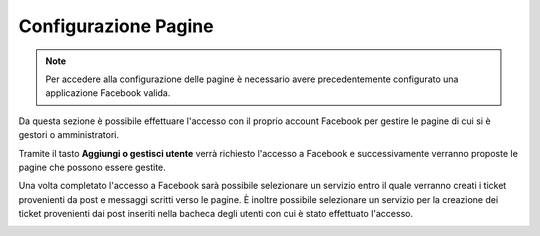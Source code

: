 =====================
Configurazione Pagine
=====================

.. note:: Per accedere alla configurazione delle pagine è necessario avere precedentemente configurato una applicazione Facebook valida.

Da questa sezione è possibile effettuare l'accesso con il proprio account Facebook per gestire le pagine di cui si è gestori o amministratori.

Tramite il tasto **Aggiungi o gestisci utente** verrà richiesto l'accesso a Facebook e successivamente verranno proposte le pagine che possono essere gestite.

.. image:: /images/social/facebook/10.png

Una volta completato l'accesso a Facebook sarà possibile selezionare un servizio entro il quale verranno creati i ticket provenienti da post e messaggi scritti verso le pagine.
È inoltre possibile selezionare un servizio per la creazione dei ticket provenienti dai post inseriti nella bacheca degli utenti con cui è stato effettuato l'accesso.

.. image:: /images/social/facebook/11.png